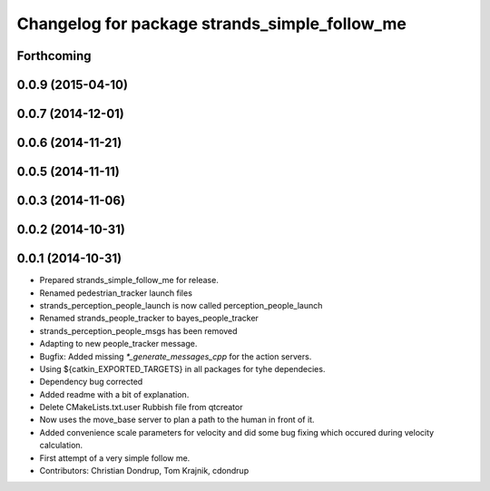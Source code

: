 ^^^^^^^^^^^^^^^^^^^^^^^^^^^^^^^^^^^^^^^^^^^^^^
Changelog for package strands_simple_follow_me
^^^^^^^^^^^^^^^^^^^^^^^^^^^^^^^^^^^^^^^^^^^^^^

Forthcoming
-----------

0.0.9 (2015-04-10)
------------------

0.0.7 (2014-12-01)
------------------

0.0.6 (2014-11-21)
------------------

0.0.5 (2014-11-11)
------------------

0.0.3 (2014-11-06)
------------------

0.0.2 (2014-10-31)
------------------

0.0.1 (2014-10-31)
------------------
* Prepared strands_simple_follow_me for release.
* Renamed pedestrian_tracker launch files
* strands_perception_people_launch is now called perception_people_launch
* Renamed strands_people_tracker to bayes_people_tracker
* strands_perception_people_msgs has been removed
* Adapting to new people_tracker message.
* Bugfix: Added missing `*_generate_messages_cpp` for the action servers.
* Using ${catkin_EXPORTED_TARGETS} in all packages for tyhe dependecies.
* Dependency bug corrected
* Added readme with a bit of explanation.
* Delete CMakeLists.txt.user
  Rubbish file from qtcreator
* Now uses the move_base server to plan a path to the human in front of it.
* Added convenience scale parameters for velocity and did some bug fixing which occured during velocity calculation.
* First attempt of a very simple follow me.
* Contributors: Christian Dondrup, Tom Krajnik, cdondrup
